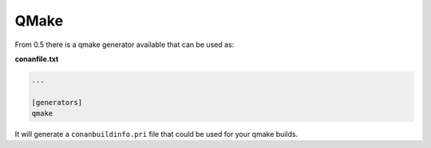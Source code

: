 .. _qmake:


QMake
_____

From 0.5 there is a qmake generator available that can be used as:

**conanfile.txt**

.. code-block:: text

   ...
   
   [generators]
   qmake
   
It will generate a ``conanbuildinfo.pri`` file that could be used for your qmake builds.



